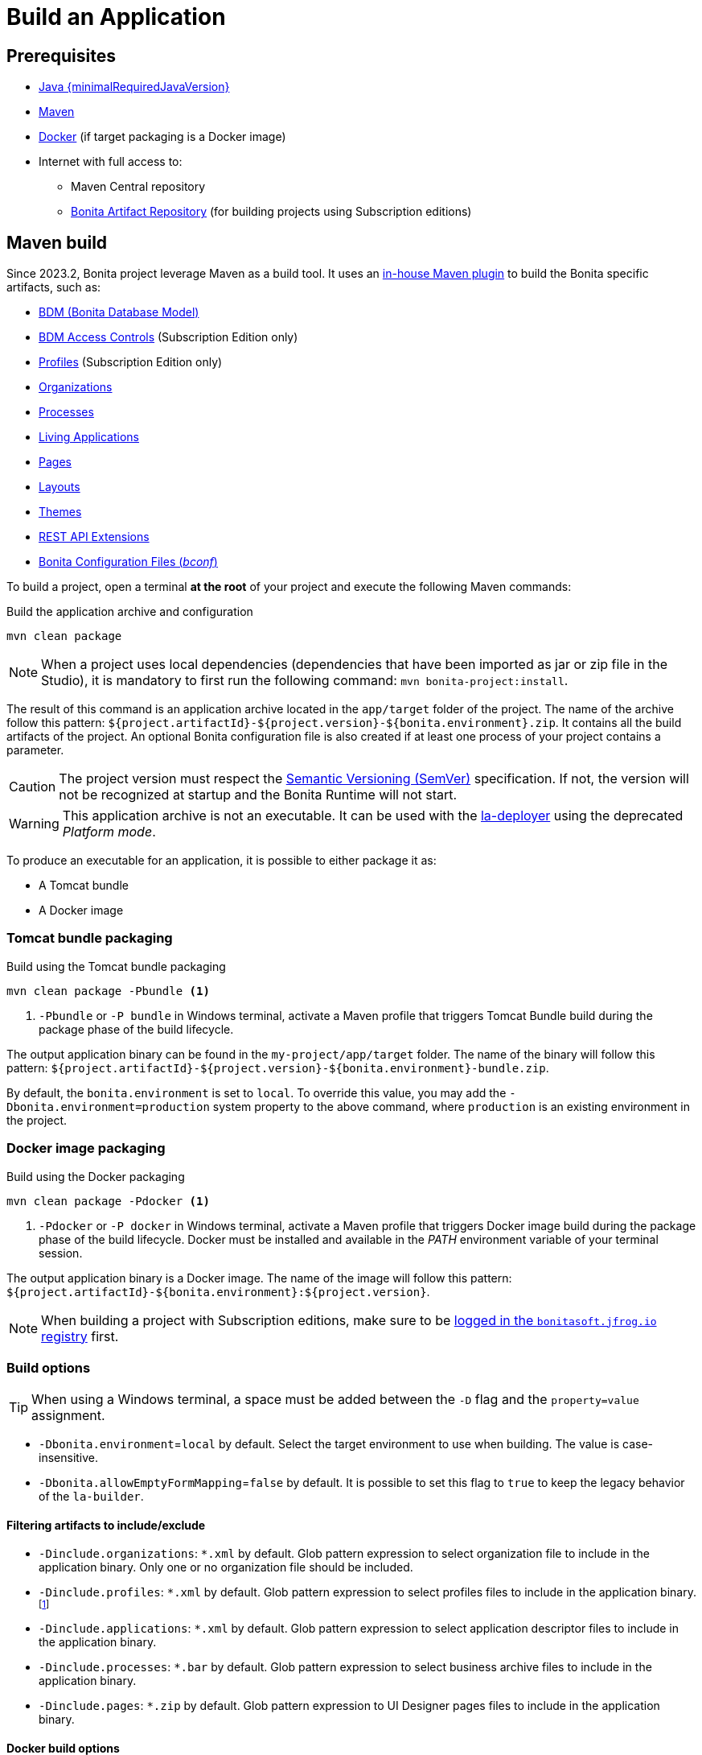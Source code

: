 = Build an Application

:description: How to build an Application from a Bonita project.

== Prerequisites
[#prerequisites]

* https://adoptium.net/temurin/releases/?version={minimalRequiredJavaVersion}[Java {minimalRequiredJavaVersion}]
* https://maven.apache.org/download.cgi[Maven]
* https://www.docker.com/[Docker] (if target packaging is a Docker image)
* Internet with full access to:
** Maven Central repository
** xref:software-extensibility:bonita-repository-access.adoc[Bonita Artifact Repository] (for building projects using Subscription editions)

== Maven build

Since 2023.2, Bonita project leverage Maven as a build tool. It uses an https://bonitasoft.github.io/bonita-project-maven-plugin/[in-house Maven plugin] to build the Bonita specific artifacts, such as:

* xref:data:define-and-deploy-the-bdm.adoc[BDM (Bonita Database Model)]
* xref:identity:bdm-access-control.adoc[BDM Access Controls] (Subscription Edition only)
* xref:identity:profiles-overview.adoc[Profiles] (Subscription Edition only)
* xref:identity:organization-overview.adoc[Organizations]
* xref:process:diagrams-index.adoc[Processes]
* xref:runtime:applications.adoc[Living Applications]
* xref:pages-and-forms:pages.adoc[Pages]
* xref:applications:layout-development.adoc[Layouts]
* xref:applications:themes.adoc[Themes]
* xref:ROOT:api-extensions.adoc[REST API Extensions]
* <<bconf, Bonita Configuration Files (_bconf_)>>

To build a project, open a terminal *at the root* of your project and execute the following Maven commands:

.Build the application archive and configuration
[source,shell]
----
mvn clean package
----

[NOTE]
When a project uses local dependencies (dependencies that have been imported as jar or zip file in the Studio), it is mandatory to first run the following command: `mvn bonita-project:install`.

The result of this command is an application archive located in the `app/target` folder of the project. The name of the archive follow this pattern: `${project.artifactId}-${project.version}-${bonita.environment}.zip`. It contains all the build artifacts of the project. An optional Bonita configuration file is also created if at least one process of your project contains a parameter.

[CAUTION]
The project version must respect the https://semver.org[Semantic Versioning (SemVer)] specification. If not, the version will not be recognized at startup and the Bonita Runtime will not start.

[WARNING]
This application archive is not an executable. It can be used with the xref:{bcdDocVersion}@bcd::deployer.adoc[la-deployer] using the deprecated _Platform mode_.

To produce an executable for an application, it is possible to either package it as:

* A Tomcat bundle
* A Docker image

=== Tomcat bundle packaging
[#bundle-package]

.Build using the Tomcat bundle packaging
[source,shell]
----
mvn clean package -Pbundle <1>
----
<1> `-Pbundle` or `-P bundle` in Windows terminal, activate a Maven profile that triggers Tomcat Bundle build during the package phase of the build lifecycle.

The output application binary can be found in the `my-project/app/target` folder. The name of the binary will follow this pattern: `${project.artifactId}-${project.version}-${bonita.environment}-bundle.zip`.

By default, the `bonita.environment` is set to `local`. To override this value, you may add the `-Dbonita.environment=production` system property to the above command, where `production` is an existing environment in the project.

=== Docker image packaging
[#docker-package]

.Build using the Docker packaging
[source,shell]
----
mvn clean package -Pdocker <1>
----
<1> `-Pdocker` or `-P docker` in Windows terminal, activate a Maven profile that triggers Docker image build during the package phase of the build lifecycle. Docker must be installed and available in the _PATH_ environment variable of your terminal session.

The output application binary is a Docker image. The name of the image will follow this pattern: `${project.artifactId}-${bonita.environment}:${project.version}`.

[NOTE]
--
When building a project with Subscription editions, make sure to be xref:software-extensibility:bonita-repository-access.adoc#docker-configuration[logged in the `bonitasoft.jfrog.io` registry] first.
--

=== Build options

[TIP]
--
When using a Windows terminal, a space must be added between the `-D` flag and the `property=value` assignment.
--

* `-Dbonita.environment`=`local` by default. Select the target environment to use when building. The value is case-insensitive.
* `-Dbonita.allowEmptyFormMapping`=`false` by default. It is possible to set this flag to `true` to keep the legacy behavior of the `la-builder`.

==== Filtering artifacts to include/exclude

* `-Dinclude.organizations`: `*.xml` by default. Glob pattern expression to select organization file to include in the application binary. Only one or no organization file should be included.
* `-Dinclude.profiles`: `*.xml` by default. Glob pattern expression to select profiles files to include in the application binary.footnote:[Subscription editions only.]
* `-Dinclude.applications`: `*.xml` by default. Glob pattern expression to select application descriptor files to include in the application binary.
* `-Dinclude.processes`: `*.bar` by default. Glob pattern expression to select business archive files to include in the application binary.
* `-Dinclude.pages`: `*.zip` by default. Glob pattern expression to UI Designer pages files to include in the application binary.

==== Docker build options

* `-Ddocker.baseImageRepository`: `bonita` by default. When creating a project with Subscription editions, this property is replaced by `bonitasoft.jfrog.io/docker/bonita-subscription`.
* `-Ddocker.baseImageVersion`: `${bonita.runtime.version}` by default.
* `-Ddocker.baseImage`: `${docker.baseImageRepository}:${docker.baseImageVersion}` by default. The base image used as parent.
* `-Ddocker.imageRepository`: `${project.artifactId:lowercase}-${bonita.environment:lowercase}` by default.
* `-Ddocker.imageName`: `${docker.imageRepository}:${project.version}` by default. The image tag given to the build image.
* `-Ddocker.buildArgs`: Additional docker build arguments. _e.g._: `-Ddocker.buildArgs="--no-cache"` to add the `--no-cache` option to the build command.

== Custom application dependencies

It is possible to add any additional dependency in the classpath of your application using the Project extension in the Studio. Any dependency `jar` that is not a Connector or an Actor filter will be added in the parent classpath of the application.

This is the recommended way to include extensions like:

* xref:integration:event-handlers.adoc[A custom event handler]
* A custom servlet or web filter
* A custom authentication provider dependency or xref:identity:enforce-password-policy.adoc[password policy]

[NOTE]
It is possible to use Servlet 3.0 annotations to define custom servlets and web filters. They will be registered dynamically at startup.

== Process Parameters Configuration
[#bconf]

When at least one of the processes from a project contains a parameter, a Bonita Configuration File (_.bconf_) is generated during the build. This archive stores the parameters values and is specific to a given environment.

=== Extract parameters configuration

It is possible to extract the processes configurations into a single `yaml` using the following Maven command:

.Extract process configuration
[source,shell]
----
mvn bonita-project:extract-configuration
----

By default, it produces a `parameters-${bonita.environment}.yml` file in the `.bcd_configurations` folder at the root of your project. Use the `-Dbonita.environment=production` to extract the configuration for `production` environment.

The parameters configuration looks like this :

[source,yaml]
----
---
processes:
- name: "Modify Pending Vacation Request"
  version: "1.4.1"
  parameters:
  - name: "calendarApplicationName"
    value: "Bonitasoft-NewVacationRequest/1.4.0"
    type: "String"
  - name: "calendarCalendarId"
    value: "mydomain.com_4gc5656x7f57cfsrejgb@group.calendar.google.com"
    type: "String"
----

As it may contain sensitive data, it is recommended to encrypt your configuration.
You can also only extract parameters that have no value for this environment:

[source,shell]
----
mvn bonita-project:extract-configuration -Dparameters.withoutValue
----

[NOTE]
If all parameters are valuated for this environment, no file will be created.

It is possible to override an existing file using the `-Dparameters.overwrite` system property.

=== Merge parameters configuration

During the build of the application the `merge-configuration` goal is executed and the content of the `parameters-${bonita.environment}.yml` file is merged into the final Bonita configuration file.

==== Override parameters with the same name

If you have the same parameter name in more than one processes, and you want to override them in all processes, you can edit the `parameters-${bonita.environment}.yml` file as below:

[source,yaml]
----
---
global_parameters:
  - name: "ParameterNameInAllProcesses"
    value: "SameValueInAllProcess"
    type: "String"
----

[NOTE]
Important: a specific parameter setting has priority over a global parameter configuration.


*Example*:
Let assume that these processes *P1, P2, P3* have all these three parameters: *_calendarApplicationName_*, *_emailNotificationSender_*, *_emailServerUseSSL_*.

[source,yaml]
----
---
processes:
- name: "P1"
  version: "1.4.1"
  parameters:
  - name: "calendarApplicationName"
    value: "Bonitasoft-NewVacationRequest/1.4.0"
    type: "String"
  - name: "emailNotificationSender"
    value: "cancelvacationconfirmation@mail.com"
    type: "String"
- name: "P2"
  version: "1.4.1"
  parameters:
  - name: "calendarApplicationName"
    value: "Bonitasoft-NewVacationRequest/1.4.0"
    type: "String"
- name: "P3"
  version: "1.4.1"
  parameters:
  - name: "calendarApplicationName"
    value: "Bonitasoft-NewVacationRequest/1.4.0"
    type: "String"
global_parameters:
  - name: "emailNotificationSender"
    value: "vacation-notification@mail.com"
    type: "String"
  - name: "emailServerUseSSL"
    value: true
    type: "Boolean"
----

The result of *merge-configuration* goal execution will be:

* The value of *_emailServerUseSSL_* in *global_parameters* will override *P1, P2, P3*.
* The value of *_emailNotificationSender_* in *global_parameters* will override only *P2 and P3* because the setting of *_emailNotificationSender_* in *P1* has priority.
* The value of *_emailNotificationSender_* in *P1* will override only the parameter of *P1*.
You may want to complete or override some parameter values coming from your Living App repository, to do that you can modify the output file of the *extract-conf* command and *_merge_* with your *_bconf_* file.



[.troubleshooting-title]
== Troubleshooting

[.troubleshooting-section]
--
[.symptom]
I cannot package my process on SCA mode.

[.symptom-description]
When I try to package my process, I get this error:
____
An error occurred when adding resources: No UIDesigner form is defined on the 'Pool' instantiation form.
____

[.solution]#Possible solution#
You need to map a form for each manual task and for instantiation form.
--

[.troubleshooting-section]
--
[.symptom]
I cannot see the default living application when I package and deploy my project as application.

[.symptom-description]
When I deploy my project, I cannot access to Bonita User/Admin Application, from URL or from the application directory menu.

[.solution]#Possible solution#
You need to add manually the default living application in your project from the Marketplace. To do it, you can check more details in xref:runtime:user-application-overview.adoc[the dedicated section].
--
